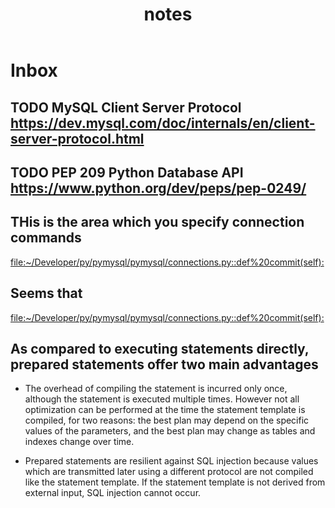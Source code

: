 #+TITLE: notes

* Inbox
** TODO MySQL Client Server Protocol https://dev.mysql.com/doc/internals/en/client-server-protocol.html
** TODO PEP 209 Python Database API https://www.python.org/dev/peps/pep-0249/
** THis is the area which you specify connection commands

[[file:~/Developer/py/pymysql/pymysql/connections.py::def%20commit(self):]]
** Seems that
[[file:~/Developer/py/pymysql/pymysql/connections.py::def%20commit(self):]]
** As compared to executing statements directly, prepared statements offer two main advantages
- The overhead of compiling the statement is incurred only once, although the
  statement is executed multiple times. However not all optimization can
  be performed at the time the statement template is compiled, for two reasons:
  the best plan may depend on the specific values of the parameters, and the
  best plan may change as tables and indexes change over time.
 
- Prepared statements are resilient against SQL injection because values which
  are transmitted later using a different protocol are not compiled like the
  statement template. If the statement template is not derived from external
  input, SQL injection cannot occur.
